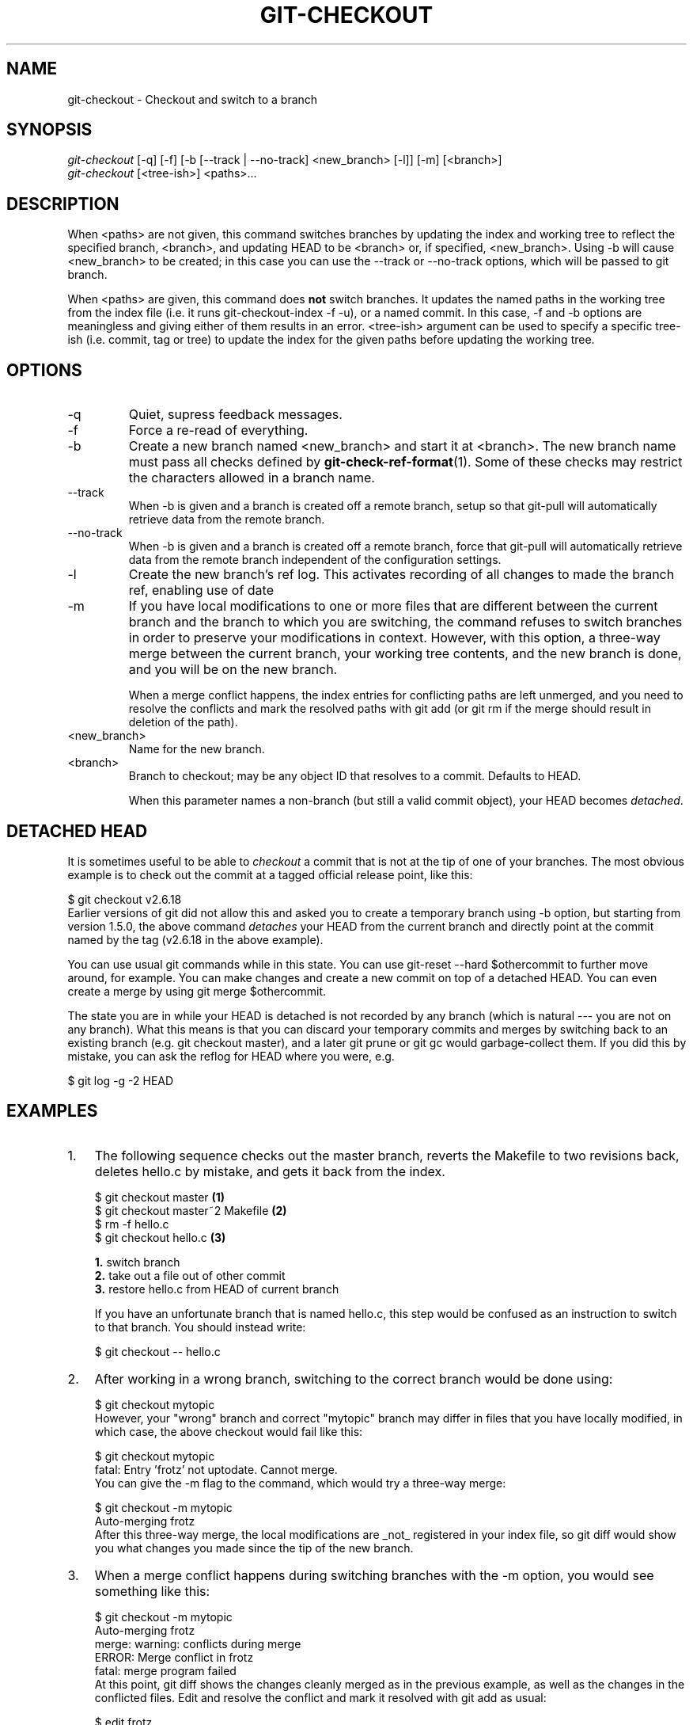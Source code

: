 .\" ** You probably do not want to edit this file directly **
.\" It was generated using the DocBook XSL Stylesheets (version 1.69.1).
.\" Instead of manually editing it, you probably should edit the DocBook XML
.\" source for it and then use the DocBook XSL Stylesheets to regenerate it.
.TH "GIT\-CHECKOUT" "1" "04/04/2007" "Git 1.5.1.31.ge421f" "Git Manual"
.\" disable hyphenation
.nh
.\" disable justification (adjust text to left margin only)
.ad l
.SH "NAME"
git\-checkout \- Checkout and switch to a branch
.SH "SYNOPSIS"
.sp
.nf
\fIgit\-checkout\fR [\-q] [\-f] [\-b [\-\-track | \-\-no\-track] <new_branch> [\-l]] [\-m] [<branch>]
\fIgit\-checkout\fR [<tree\-ish>] <paths>\&...
.fi
.SH "DESCRIPTION"
When <paths> are not given, this command switches branches by updating the index and working tree to reflect the specified branch, <branch>, and updating HEAD to be <branch> or, if specified, <new_branch>. Using \-b will cause <new_branch> to be created; in this case you can use the \-\-track or \-\-no\-track options, which will be passed to git branch.

When <paths> are given, this command does \fBnot\fR switch branches. It updates the named paths in the working tree from the index file (i.e. it runs git\-checkout\-index \-f \-u), or a named commit. In this case, \-f and \-b options are meaningless and giving either of them results in an error. <tree\-ish> argument can be used to specify a specific tree\-ish (i.e. commit, tag or tree) to update the index for the given paths before updating the working tree.
.SH "OPTIONS"
.TP
\-q
Quiet, supress feedback messages.
.TP
\-f
Force a re\-read of everything.
.TP
\-b
Create a new branch named <new_branch> and start it at <branch>. The new branch name must pass all checks defined by \fBgit\-check\-ref\-format\fR(1). Some of these checks may restrict the characters allowed in a branch name.
.TP
\-\-track
When \-b is given and a branch is created off a remote branch, setup so that git\-pull will automatically retrieve data from the remote branch.
.TP
\-\-no\-track
When \-b is given and a branch is created off a remote branch, force that git\-pull will automatically retrieve data from the remote branch independent of the configuration settings.
.TP
\-l
Create the new branch's ref log. This activates recording of all changes to made the branch ref, enabling use of date
.TP
\-m
If you have local modifications to one or more files that are different between the current branch and the branch to which you are switching, the command refuses to switch branches in order to preserve your modifications in context. However, with this option, a three\-way merge between the current branch, your working tree contents, and the new branch is done, and you will be on the new branch.

When a merge conflict happens, the index entries for conflicting paths are left unmerged, and you need to resolve the conflicts and mark the resolved paths with git add (or git rm if the merge should result in deletion of the path).
.TP
<new_branch>
Name for the new branch.
.TP
<branch>
Branch to checkout; may be any object ID that resolves to a commit. Defaults to HEAD.

When this parameter names a non\-branch (but still a valid commit object), your HEAD becomes \fIdetached\fR.
.SH "DETACHED HEAD"
It is sometimes useful to be able to \fIcheckout\fR a commit that is not at the tip of one of your branches. The most obvious example is to check out the commit at a tagged official release point, like this:
.sp
.nf
$ git checkout v2.6.18
.fi
Earlier versions of git did not allow this and asked you to create a temporary branch using \-b option, but starting from version 1.5.0, the above command \fIdetaches\fR your HEAD from the current branch and directly point at the commit named by the tag (v2.6.18 in the above example).

You can use usual git commands while in this state. You can use git\-reset \-\-hard $othercommit to further move around, for example. You can make changes and create a new commit on top of a detached HEAD. You can even create a merge by using git merge $othercommit.

The state you are in while your HEAD is detached is not recorded by any branch (which is natural \-\-\- you are not on any branch). What this means is that you can discard your temporary commits and merges by switching back to an existing branch (e.g. git checkout master), and a later git prune or git gc would garbage\-collect them. If you did this by mistake, you can ask the reflog for HEAD where you were, e.g.
.sp
.nf
$ git log \-g \-2 HEAD
.fi
.SH "EXAMPLES"
.TP 3
1.
The following sequence checks out the master branch, reverts the Makefile to two revisions back, deletes hello.c by mistake, and gets it back from the index.
.sp
.nf
$ git checkout master             \fB(1)\fR
$ git checkout master~2 Makefile  \fB(2)\fR
$ rm \-f hello.c
$ git checkout hello.c            \fB(3)\fR
.fi
.sp
\fB1. \fRswitch branch
.br
\fB2. \fRtake out a file out of other commit
.br
\fB3. \fRrestore hello.c from HEAD of current branch

If you have an unfortunate branch that is named hello.c, this step would be confused as an instruction to switch to that branch. You should instead write:
.sp
.nf
$ git checkout \-\- hello.c
.fi
.br
.TP
2.
After working in a wrong branch, switching to the correct branch would be done using:
.sp
.nf
$ git checkout mytopic
.fi
However, your "wrong" branch and correct "mytopic" branch may differ in files that you have locally modified, in which case, the above checkout would fail like this:
.sp
.nf
$ git checkout mytopic
fatal: Entry 'frotz' not uptodate. Cannot merge.
.fi
You can give the \-m flag to the command, which would try a three\-way merge:
.sp
.nf
$ git checkout \-m mytopic
Auto\-merging frotz
.fi
After this three\-way merge, the local modifications are _not_ registered in your index file, so git diff would show you what changes you made since the tip of the new branch.
.TP
3.
When a merge conflict happens during switching branches with the \-m option, you would see something like this:
.sp
.nf
$ git checkout \-m mytopic
Auto\-merging frotz
merge: warning: conflicts during merge
ERROR: Merge conflict in frotz
fatal: merge program failed
.fi
At this point, git diff shows the changes cleanly merged as in the previous example, as well as the changes in the conflicted files. Edit and resolve the conflict and mark it resolved with git add as usual:
.sp
.nf
$ edit frotz
$ git add frotz
.fi
.SH "AUTHOR"
Written by Linus Torvalds <torvalds@osdl.org>
.SH "DOCUMENTATION"
Documentation by Junio C Hamano and the git\-list <git@vger.kernel.org>.
.SH "GIT"
Part of the \fBgit\fR(7) suite

